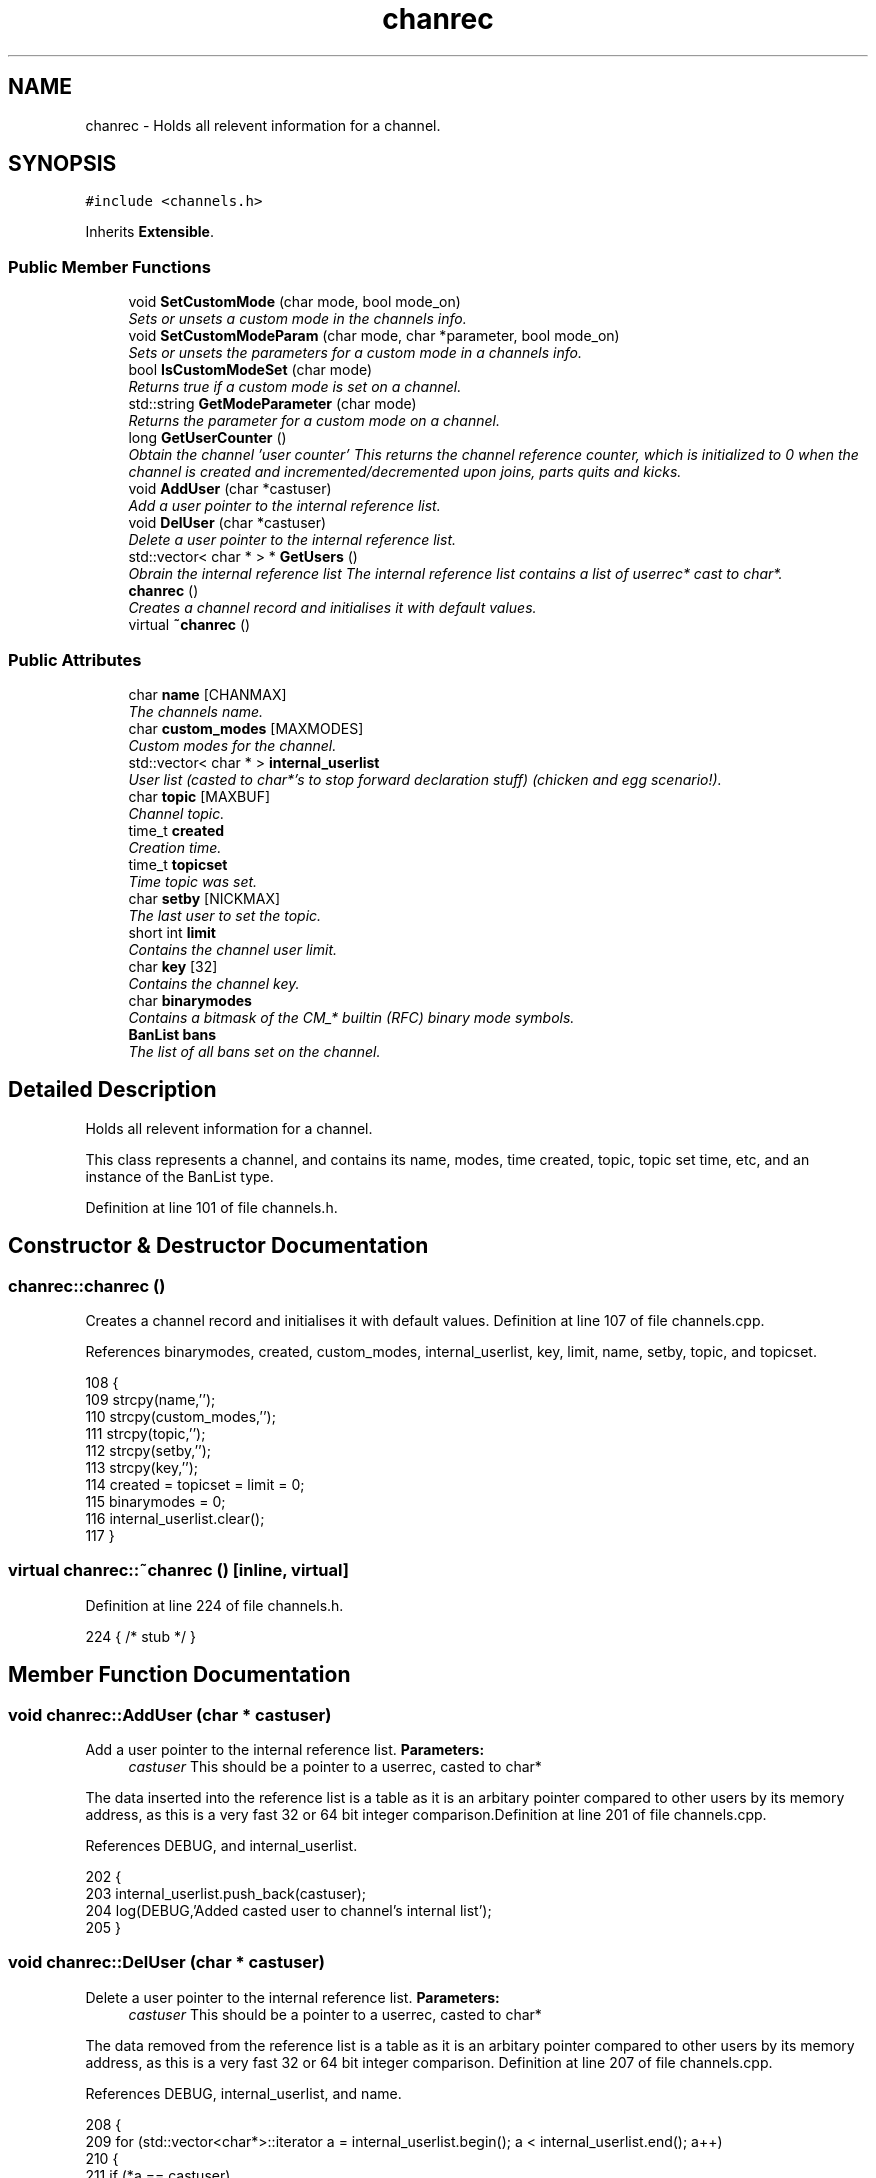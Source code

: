 .TH "chanrec" 3 "25 May 2005" "InspIRCd" \" -*- nroff -*-
.ad l
.nh
.SH NAME
chanrec \- Holds all relevent information for a channel.  

.PP
.SH SYNOPSIS
.br
.PP
\fC#include <channels.h>\fP
.PP
Inherits \fBExtensible\fP.
.PP
.SS "Public Member Functions"

.in +1c
.ti -1c
.RI "void \fBSetCustomMode\fP (char mode, bool mode_on)"
.br
.RI "\fISets or unsets a custom mode in the channels info. \fP"
.ti -1c
.RI "void \fBSetCustomModeParam\fP (char mode, char *parameter, bool mode_on)"
.br
.RI "\fISets or unsets the parameters for a custom mode in a channels info. \fP"
.ti -1c
.RI "bool \fBIsCustomModeSet\fP (char mode)"
.br
.RI "\fIReturns true if a custom mode is set on a channel. \fP"
.ti -1c
.RI "std::string \fBGetModeParameter\fP (char mode)"
.br
.RI "\fIReturns the parameter for a custom mode on a channel. \fP"
.ti -1c
.RI "long \fBGetUserCounter\fP ()"
.br
.RI "\fIObtain the channel 'user counter' This returns the channel reference counter, which is initialized to 0 when the channel is created and incremented/decremented upon joins, parts quits and kicks. \fP"
.ti -1c
.RI "void \fBAddUser\fP (char *castuser)"
.br
.RI "\fIAdd a user pointer to the internal reference list. \fP"
.ti -1c
.RI "void \fBDelUser\fP (char *castuser)"
.br
.RI "\fIDelete a user pointer to the internal reference list. \fP"
.ti -1c
.RI "std::vector< char * > * \fBGetUsers\fP ()"
.br
.RI "\fIObrain the internal reference list The internal reference list contains a list of userrec* cast to char*. \fP"
.ti -1c
.RI "\fBchanrec\fP ()"
.br
.RI "\fICreates a channel record and initialises it with default values. \fP"
.ti -1c
.RI "virtual \fB~chanrec\fP ()"
.br
.in -1c
.SS "Public Attributes"

.in +1c
.ti -1c
.RI "char \fBname\fP [CHANMAX]"
.br
.RI "\fIThe channels name. \fP"
.ti -1c
.RI "char \fBcustom_modes\fP [MAXMODES]"
.br
.RI "\fICustom modes for the channel. \fP"
.ti -1c
.RI "std::vector< char * > \fBinternal_userlist\fP"
.br
.RI "\fIUser list (casted to char*'s to stop forward declaration stuff) (chicken and egg scenario!). \fP"
.ti -1c
.RI "char \fBtopic\fP [MAXBUF]"
.br
.RI "\fIChannel topic. \fP"
.ti -1c
.RI "time_t \fBcreated\fP"
.br
.RI "\fICreation time. \fP"
.ti -1c
.RI "time_t \fBtopicset\fP"
.br
.RI "\fITime topic was set. \fP"
.ti -1c
.RI "char \fBsetby\fP [NICKMAX]"
.br
.RI "\fIThe last user to set the topic. \fP"
.ti -1c
.RI "short int \fBlimit\fP"
.br
.RI "\fIContains the channel user limit. \fP"
.ti -1c
.RI "char \fBkey\fP [32]"
.br
.RI "\fIContains the channel key. \fP"
.ti -1c
.RI "char \fBbinarymodes\fP"
.br
.RI "\fIContains a bitmask of the CM_* builtin (RFC) binary mode symbols. \fP"
.ti -1c
.RI "\fBBanList\fP \fBbans\fP"
.br
.RI "\fIThe list of all bans set on the channel. \fP"
.in -1c
.SH "Detailed Description"
.PP 
Holds all relevent information for a channel. 

This class represents a channel, and contains its name, modes, time created, topic, topic set time, etc, and an instance of the BanList type. 
.PP
Definition at line 101 of file channels.h.
.SH "Constructor & Destructor Documentation"
.PP 
.SS "chanrec::chanrec ()"
.PP
Creates a channel record and initialises it with default values. Definition at line 107 of file channels.cpp.
.PP
References binarymodes, created, custom_modes, internal_userlist, key, limit, name, setby, topic, and topicset.
.PP
.nf
108 {
109         strcpy(name,'');
110         strcpy(custom_modes,'');
111         strcpy(topic,'');
112         strcpy(setby,'');
113         strcpy(key,'');
114         created = topicset = limit = 0;
115         binarymodes = 0;
116         internal_userlist.clear();
117 }
.fi
.SS "virtual chanrec::~\fBchanrec\fP ()\fC [inline, virtual]\fP"
.PP
Definition at line 224 of file channels.h.
.PP
.nf
224 { /* stub */ }
.fi
.SH "Member Function Documentation"
.PP 
.SS "void chanrec::AddUser (char * castuser)"
.PP
Add a user pointer to the internal reference list. \fBParameters:\fP
.RS 4
\fIcastuser\fP This should be a pointer to a userrec, casted to char*
.RE
.PP
The data inserted into the reference list is a table as it is an arbitary pointer compared to other users by its memory address, as this is a very fast 32 or 64 bit integer comparison.Definition at line 201 of file channels.cpp.
.PP
References DEBUG, and internal_userlist.
.PP
.nf
202 {
203         internal_userlist.push_back(castuser);
204         log(DEBUG,'Added casted user to channel's internal list');
205 }
.fi
.SS "void chanrec::DelUser (char * castuser)"
.PP
Delete a user pointer to the internal reference list. \fBParameters:\fP
.RS 4
\fIcastuser\fP This should be a pointer to a userrec, casted to char*
.RE
.PP
The data removed from the reference list is a table as it is an arbitary pointer compared to other users by its memory address, as this is a very fast 32 or 64 bit integer comparison. Definition at line 207 of file channels.cpp.
.PP
References DEBUG, internal_userlist, and name.
.PP
.nf
208 {
209         for (std::vector<char*>::iterator a = internal_userlist.begin(); a < internal_userlist.end(); a++)
210         {
211                 if (*a == castuser)
212                 {
213                         log(DEBUG,'Removed casted user from channel's internal list');
214                         internal_userlist.erase(a);
215                         return;
216                 }
217         }
218         log(DEBUG,'BUG BUG BUG! Attempt to remove an uncasted user from the internal list of %s!',name);
219 }
.fi
.SS "std::string chanrec::GetModeParameter (char mode)"
.PP
Returns the parameter for a custom mode on a channel. \fBParameters:\fP
.RS 4
\fImode\fP The mode character you wish to query
.RE
.PP
For example if '+L #foo' is set, and you pass this method 'L', it will return '#foo'. If the mode is not set on the channel, or the mode has no parameters associated with it, it will return an empty string.
.PP
\fBReturns:\fP
.RS 4
The parameter for this mode is returned, or an empty string
.RE
.PP
Definition at line 181 of file channels.cpp.
.PP
References custom_mode_params.
.PP
.nf
182 {
183         if (custom_mode_params.size())
184         {
185                 for (vector<ModeParameter>::iterator i = custom_mode_params.begin(); i < custom_mode_params.end(); i++)
186                 {
187                         if ((i->mode == mode) && (!strcasecmp(this->name,i->channel)))
188                         {
189                                 return i->parameter;
190                         }
191                 }
192         }
193         return '';
194 }
.fi
.SS "long chanrec::GetUserCounter ()"
.PP
Obtain the channel 'user counter' This returns the channel reference counter, which is initialized to 0 when the channel is created and incremented/decremented upon joins, parts quits and kicks. \fBReturns:\fP
.RS 4
The number of users on this channel
.RE
.PP
Definition at line 196 of file channels.cpp.
.PP
References internal_userlist.
.PP
.nf
197 {
198         return (this->internal_userlist.size());
199 }
.fi
.SS "std::vector< char * > * chanrec::GetUsers ()"
.PP
Obrain the internal reference list The internal reference list contains a list of userrec* cast to char*. These are used for rapid comparison to determine channel membership for PRIVMSG, NOTICE, QUIT, PART etc. The resulting pointer to the vector should be considered readonly and only modified via AddUser and DelUser.
.PP
\fBReturns:\fP
.RS 4
This function returns a vector of userrec pointers, each of which has been casted to char* to prevent circular references
.RE
.PP
Definition at line 221 of file channels.cpp.
.PP
References internal_userlist.
.PP
Referenced by Server::GetUsers().
.PP
.nf
222 {
223         return &internal_userlist;
224 }
.fi
.SS "bool chanrec::IsCustomModeSet (char mode)"
.PP
Returns true if a custom mode is set on a channel. \fBParameters:\fP
.RS 4
\fImode\fP The mode character you wish to query 
.RE
.PP
\fBReturns:\fP
.RS 4
True if the custom mode is set, false if otherwise
.RE
.PP
Definition at line 175 of file channels.cpp.
.PP
References DEBUG.
.PP
.nf
176 {
177         log(DEBUG,'Checking ISCustomModeSet: %c %s',mode,this->custom_modes);
178         return (strchr(this->custom_modes,mode) != 0);
179 }
.fi
.SS "void chanrec::SetCustomMode (char mode, bool mode_on)"
.PP
Sets or unsets a custom mode in the channels info. \fBParameters:\fP
.RS 4
\fImode\fP The mode character to set or unset 
.br
\fImode_on\fP True if you want to set the mode or false if you want to remove it
.RE
.PP
Definition at line 119 of file channels.cpp.
.PP
References custom_modes, DEBUG, and SetCustomModeParam().
.PP
.nf
120 {
121         if (mode_on) {
122                 static char m[3];
123                 m[0] = mode;
124                 m[1] = '\0';
125                 if (!strchr(this->custom_modes,mode))
126                 {
127                         strlcat(custom_modes,m,MAXMODES);
128                 }
129                 log(DEBUG,'Custom mode %c set',mode);
130         }
131         else {
132 
133                 std::string a = this->custom_modes;
134                 int pos = a.find(mode);
135                 a.erase(pos,1);
136                 strncpy(this->custom_modes,a.c_str(),MAXMODES);
137 
138                 log(DEBUG,'Custom mode %c removed: modelist='%s'',mode,this->custom_modes);
139                 this->SetCustomModeParam(mode,'',false);
140         }
141 }
.fi
.SS "void chanrec::SetCustomModeParam (char mode, char * parameter, bool mode_on)"
.PP
Sets or unsets the parameters for a custom mode in a channels info. \fBParameters:\fP
.RS 4
\fImode\fP The mode character to set or unset 
.br
\fIparameter\fP The parameter string to associate with this mode character 
.br
\fImode_on\fP True if you want to set the mode or false if you want to remove it
.RE
.PP
Definition at line 144 of file channels.cpp.
.PP
References ModeParameter::channel, custom_mode_params, DEBUG, ModeParameter::mode, and ModeParameter::parameter.
.PP
Referenced by SetCustomMode().
.PP
.nf
145 {
146 
147         log(DEBUG,'SetCustomModeParam called');
148         ModeParameter M;
149         M.mode = mode;
150         strlcpy(M.channel,this->name,CHANMAX);
151         strlcpy(M.parameter,parameter,MAXBUF);
152         if (mode_on)
153         {
154                 log(DEBUG,'Custom mode parameter %c %s added',mode,parameter);
155                 custom_mode_params.push_back(M);
156         }
157         else
158         {
159                 if (custom_mode_params.size())
160                 {
161                         for (vector<ModeParameter>::iterator i = custom_mode_params.begin(); i < custom_mode_params.end(); i++)
162                         {
163                                 if ((i->mode == mode) && (!strcasecmp(this->name,i->channel)))
164                                 {
165                                         log(DEBUG,'Custom mode parameter %c %s removed',mode,parameter);
166                                         custom_mode_params.erase(i);
167                                         return;
168                                 }
169                         }
170                 }
171                 log(DEBUG,'*** BUG *** Attempt to remove non-existent mode parameter!');
172         }
173 }
.fi
.SH "Member Data Documentation"
.PP 
.SS "\fBBanList\fP \fBchanrec::bans\fP"
.PP
The list of all bans set on the channel. Definition at line 149 of file channels.h.
.SS "char \fBchanrec::binarymodes\fP"
.PP
Contains a bitmask of the CM_* builtin (RFC) binary mode symbols. Definition at line 145 of file channels.h.
.PP
Referenced by chanrec().
.SS "time_t \fBchanrec::created\fP"
.PP
Creation time. Definition at line 123 of file channels.h.
.PP
Referenced by chanrec().
.SS "char \fBchanrec::custom_modes\fP[MAXMODES]"
.PP
Custom modes for the channel. Plugins may use this field in any way they see fit.Definition at line 110 of file channels.h.
.PP
Referenced by chanrec(), and SetCustomMode().
.SS "std::vector<char*> \fBchanrec::internal_userlist\fP"
.PP
User list (casted to char*'s to stop forward declaration stuff) (chicken and egg scenario!). Definition at line 115 of file channels.h.
.PP
Referenced by AddUser(), chanrec(), DelUser(), GetUserCounter(), and GetUsers().
.SS "char \fBchanrec::key\fP[32]"
.PP
Contains the channel key. If this value is an empty string, there is no channel key in place.Definition at line 141 of file channels.h.
.PP
Referenced by chanrec().
.SS "short int \fBchanrec::limit\fP"
.PP
Contains the channel user limit. If this value is zero, there is no limit in place.Definition at line 136 of file channels.h.
.PP
Referenced by chanrec().
.SS "char \fBchanrec::name\fP[CHANMAX]"
.PP
The channels name. Definition at line 106 of file channels.h.
.PP
Referenced by chanrec(), DelUser(), and Server::PseudoToUser().
.SS "char \fBchanrec::setby\fP[NICKMAX]"
.PP
The last user to set the topic. If this member is an empty string, no topic was ever set.Definition at line 131 of file channels.h.
.PP
Referenced by chanrec(), and Server::PseudoToUser().
.SS "char \fBchanrec::topic\fP[MAXBUF]"
.PP
Channel topic. If this is an empty string, no channel topic is set.Definition at line 120 of file channels.h.
.PP
Referenced by chanrec(), and Server::PseudoToUser().
.SS "time_t \fBchanrec::topicset\fP"
.PP
Time topic was set. If no topic was ever set, this will be equal to \fBchanrec::created\fPDefinition at line 127 of file channels.h.
.PP
Referenced by chanrec(), and Server::PseudoToUser().

.SH "Author"
.PP 
Generated automatically by Doxygen for InspIRCd from the source code.

